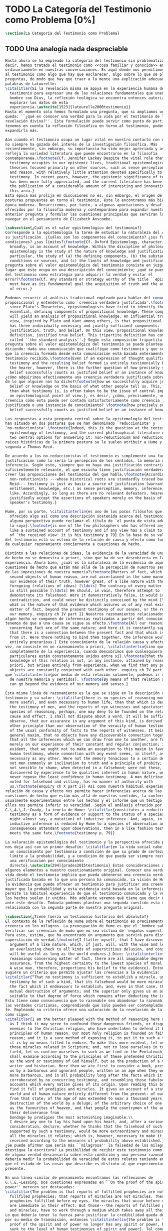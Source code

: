 #+PROPERTY: header-args:latex :tangle ../../tex/ch1/quaestio_ipsius.tex
# ------------------------------------------------------------------------------------
# San Juan Pablo II, ruega por nosotros
* TODO La Categoría del Testimonio como Problema [0%]
#+BEGIN_SRC latex
  \section{La Categoría del Testimonio como Problema}
#+END_SRC
** TODO Una analogía nada despreciable
#+BEGIN_SRC latex
  Hasta ahora se ha empleado la categoría del testimonio sin problematizarla. Es
  decir, hemos tratado el testimonio como <<cosa familiar y conocida>> empleada
  ordinariamente en nuestras conversaciones. Es aquí donde nos permitimos tratar
  al testimonio como algo que hay que esclarecer, algo sobre lo que se plantean
  preguntas, de modo que hay que traer a la mente una explicación adecuada. En
  palabras de Latourelle:
  \citalitlar{Si la revelación misma se apoya en la experiencia humana del
    testimonio para expresar una de las relaciones fundamentales que unen al
    hombre con Dios, la reflexión teológica se encuentra entonces autorizada a
    explorar los datos de esta
    experiencia.\autocite[1523]{latourelle2000testimonio}}
  Hasta el momento sólo hemos formulado una pregunta, que si ampliamos un poco
  queda: ``¿qué es conocer una verdad para la vida por el testimonio de la
  revelación divina?''. Esta formulación puede servir como punto de partida y, si
  tenemos en cuenta la reflexión filosófica en torno al testimonio, podemos
  expandirla más.

  Aún cuando el testimonio ocupa un lugar vital en nuestro contacto con el mundo,
  no siempre ha gozado del interés de la investigación filosófica. Más
  recientemente, sin embargo, su importancia ha sido mejor apreciada y así lo
  refleja la variedad literatura que puede encontrarse en la filosofía
  contemporanea.\footnote{Cf. Jennifer Lackey Despite the vital role that
    testimony occupies in our epistemic lives, traditional epistemological
    theories focused primarily on other sources, such as sense perception, memory,
    and reason, with relatively little attention devoted specifically to
    testimony. In recent years, however, the epistemic significance of testimony
    has been more fully appreciated, and the current literature has benefited from
    the publication of a considerable amount of interesting and innovative work in
    this area.}
  Esta época mas prolija en discusiones no es, sin embargo, el origen de algunas
  posturas propuestas en torno al testimonio, éste lo encontramos más bien en la
  época moderna. Recurriremos, por tanto, a algunas aportaciones y desafíos
  ofrecidos por la filosofía moderna y contemporánea para expandir nuestra
  anterior pregunta y formular las cuestiones principales que serviran luego para
  navegar en el pensamiento de Elizabeth Anscombe.

  \subsection{¿Cuál es el valor epistemológico del testimonio?}
  Corresponde a la epistemología la tarea de estudiar la naturaleza del conocer y
  su justificación. ¿Cuáles son los componentes del conocimiento? ¿sus fuentes o
  condiciones? ¿sus límites?\footnote{Cf. Oxford Epistemology, characterized
    broadly, is an account of knowledge. Within the discipline of philosophy,
    epistemology is the study of the nature of knowledge and justification: in
    particular, the study of (a) the defining components, (b) the substantive
    conditions or sources, and (c) the limits of knowledge and justification.} La
  pregunta sobre el valor epistemológico del testimonio consiste en juzgar el
  lugar que éste ocupa en una descripición del conocimiento; ¿qué se puede decir
  del testimonio como estrategia para adquirir la verdad y evitar el
  error?\footnote{Cf. Any standard or strategy worthy of the title ``epistemic''
    must have as its fundamental goal the acquisition of truth and the avoidance
    of error.}

  Podemos recurrir al análisis tradicional empleado para hablar del conocimiento
  proposicional y entenderlo como `creencia verdadera justificada'.\footnote{Ever
    since Plato's Theaetetus, epipstemologists have tried to identify the
    essential, defining components of propositional knowledge. These components
    will yield an analysis of propositional knowledge. An influential traditional
    view, inspired by Plato and Kant among others, is that propositional knowledge
    has three individually necessary and jointly sufficient components:
    justification, truth, and belief. On this view, propositional knowledge is, by
    definition, justified true belief. This tripartite definition has come to be
    called ``the standard analysis''.} Según esta composición tripartita la
  pregunta sobre el valor epistemológico del testimonio se puede plantear
  diciendo: dada una comunicación que cualifique como testimonio y que sea al caso
  que la creencia formada desde esta comunicación está basada enteramente en el
  testimonio recibido,\footnote{Even if an expression of thought qualifies as
    testimony and the resulting belief formed is entirely testimonially based for
    the hearer, however, there is the further question of how precisely such a
    belief successfully counts as justified belief or an instance of knowledge.}
  ¿cómo adquirimos efectivamente una creencia verdadera justificada sobre la base
  de lo que alguien nos ha dicho?\footnote{how we successfully acquire justified
    belief or knowledge on the basis of what other people tell us. This, rather
    than what testimony is, is often taken to be the issue of central import from
    an epistemological point of view.}, es decir, ¿cómo, precisamente, una
  creencia como esta puede ser contada satisfactoriamente como creencia
  justificada o una instancia de conocimiento? \footnote{how precisely such a
    belief successfully counts as justified belief or an instance of knowledge}

  Las respuestas a esta pregunta central sobre la epistemología del testimonio se
  han situado en dos posturas que se han denominado `reduccionista' y
  `no-reduccionista'.\footnote{Indeed, this is the question at the center of the
    epistemology of testimony, and the current philosophical literature contains
    two central options for answering it: non-reductionism and reductionism.} Las
  raices históricas de la primera postura se le suelen atribuir a Hume y de la
  segunda a Thomas Reid.

  De acuerdo a los no-reduccionistas el testimonio es simplemente una fuente de
  justificación como lo sería la percepción de los sentidos, la memoria o la
  inferencia. Según esto, siempre que no haya una justificación contraria
  suficientemente relevante, el que escucha tiene justificación verdadera para
  creer las proposiciones del testimonio del que habla.\footnote{According to
    non-reductionists ---whose historical roots are standardly traced back to
    Reid--- testimony is just as basic a source of justification (warrant,
    entitlement, knowledge, etc.) as sense perception, memory, inference, and the
    like. Accordingly, so long as there are no relevant defeaters, hearers can
    justifiedly accept the assertions of speakers merely on the basis of a
    speaker's testimony.}

  Hume, por su parte, \citalitinterlin{es uno de los pocos filósofos que ha
    ofrecido algo así como una descripción sostenida acerca del testimonio y si
    alguna perspectiva puede reclamar el título de `el punto de vista adoptado' es
    la suya}.\footnote{is one of the few philosophers who has offered anything
    like a sustained account of testimony and if any view has a claim to the title
    of `the received view' it is his testimony p 79} En la base de su valoración
  del testimonio está su estima de la relación de causa y efecto como fundamento
  de cualquier razonamiento conciernente a cuestiones de hecho.

  Distinto a las relaciones de ideas, la evidencia de la veracidad de una cuestión
  de hecho no se demuestra a priori, sino que ha de ser descubierta en la
  experiencia. Ahora bien, ¿cuál es la naturaleza de la evidencia de aquellas
  cuestiones de hecho que están más allá de la percepción de nuestros sentidos o
  de las impresiones de nuestra memoria?\footnote{Matters of fact, which are the
    second objects of human reason, are not ascertained in the same manner; nor is
    our evidence of their truth, however great, of a like nature with the
    foregoing (relations of ideas) [\ldots] The contrary of every matter of fact
    is still possible [\ldots] We should, in vain, therefore attempt to
    demonstrate its falsehood. Were it demonstratively false, it would imply a
    contradiction, and could never be distinctly conceived by the mind [\ldots]
    what is the nature of that evidence which assures us of any real existence and
    matter of fact, beyond the present testimony of our senses, or the records of
    our memory. enquiry ch IV part I} Nuestros razonamientos relacionados con
  algún hecho se componen de inferencias realizadas a partir del conocimiento que
  tenemos de que a una causa se sigue su efecto.\footnote{All our reasonings
    concerning fact are of the same nature; and here it is constantly supposed
    that there is a connection between the present fact and that which is inferred
    from it. Were there nothing to bind them together, the inference would be
    entirely precarious.} Este conocimiento de la relación causa y efecto, a su
  vez, no consiste en un razonamiento a priori, \citalitinterlin{sino que surge
    completamente de la experiencia, cuando descubrimos que cualesquiera objetos
    particulares están constantemente unidos entre sí}.\footnote{that the
    knowledge of this relation is not, in any instance, attained by reasonings a
    priori, but arises entirely from experience, when we find that any particular
    objects are constantly conjoined with each other. enquiry ch IV part I} Es así
  que \citalitinterlin{por medio de esta relación solamente, podemos ir más allá
    de nuestra memoria y sentidos}. \footnote{By means of that relation alone, we
    can go beyond the evidence of our memory and senses.}

  Esta misma línea de razonamiento es la que se sigue en la descripción acerca del
  testimonio y su valor: \citalitlar{there is no species of reasoning more common,
    more useful, and even necessary to human life, than that which is derived from
    the testimony of men, and the reports of eye witnesses and spectators. This
    species of reasoning, perhaps, one may deny to be founded on the relation of
    cause and effect. I shall not dispute about a word. It will be sufficient to
    observe, that our assurance in any argument of this kind, is derived from no
    other principle than our observation of the veracity of human testimony, and
    of the usual conformity of facts to the reports of witnesses. It being a
    general maxim, that no objects have any discoverable connection together, and
    that all the inferences which we can draw from one to another, are founded
    merely on our experience of their constant and regular conjunction; it is
    evident, that we ought not to make an exception to this maxim in favour of
    human testimony, whose connection with any event seems, in itself, as little
    necessary as any other. Were not the memory tenacious to a certain degree; had
    not men commonly an inclination to truth and a principle of probity; were they
    not sensible to shame, when detected in a falsehood; were not these, I say,
    discovered by experience to be qualities inherent in human nature, we should
    never repose the least confidence in human testimony. A man delirious, or
    noted for falsehood and villany, has no manner of authority with
    us.\footnote{enquiry ch X part I}} Así como nuestra habitual experiencia de la
  relación de causa y efecto nos permite hacer inferencias acerca de las
  cuestiones de hecho que están más allá de nuestros sentidos, la conformidad que
  usualmente experimentamos entre los hechos y el informe que un testigo nos da de
  ellos nos permite inferir su veracidad. Según el análasis ofrecido por
  C.\,A.\,J.~Coady, la teoría de Hume: \citalitlar{constitutes a reduction of
    testimony as a form of evidence or support to the status of a species (one
    might almost say, a mutation) of inductive inference. And, again, in so far as
    inductive inference is reduced by Hume to a species of observation and
    consequences attendant upon observations, then in a like fashion testimony
    meets the same fate.\footnote{testimony p. 79}}

  La valoración epistemológica del testimonio y la perspectiva ofrecida por Hume
  nos deja así con un primer desafío: \citalitlar{en la vida social cabe aceptar
    un conocimiento por testimonio a condición de que su grado de certeza se
    limite a la probabilidad, y a condición de que pueda ser siempre reconducido a
    una verificación por conocimiento
    directo}.\autocite[294]{prades2015testimonio} Estas consideraciones añaden
  algunos elementos a nuestro cuestionamiento original. Conocer una verdad para la
  vida desde el testimonio implica que pueda obtenerse una creencia verdadera
  justificada basada en lo que una persona ha comunicado. La visión de Hume es que
  la evidencia que puede ofrecer un testimonio para justificar una creencia no es
  mayor que la probabilidad y esta evidencia está basada en la inferencia que nos
  permite la habitual experiencia de que el testimonio comunicado y la verdad de
  los hechos suelen ir unidos. Más adelante veremos qué tiene que decir Anscombe
  ante este desafío. Todavía podemos plantear una segunda cuestión esta vez
  relacionada con la segunda parte de nuestra pregunta original.

  \subsection{¿Tiene fuerza un testimonio histórico del absoluto?}
  El contexto de la reflexión de Hume sobre el testimonio es precisamente el de la
  creencia en los milagros. La preocupación de Hume es que el `hombre sabio' pueda
  verificar sus creencias de modo que no sea víctima de `engaños supersticiosos'.
  Para esto, estima, que ha encontrado un argumento que servirá para distinguir
  superstición de verdad.\footnote{I flatter myself, that I have discovered an
    argument of a like nature, which, if just, will, with the wise and learned, be
    an everlasting check to all kinds of superstitious delusion, and consequently
    will be useful as long as the world endures.} Dice: \citalitinterlin{in our
    reasonings concerning matter of fact, there are all imaginable degrees of
    assurance, from the highest certainty to the lowest species of moral evidence.
    A wise man, therefore, proportions his belief to the evidence}. Entonces
  sugiere un criterio que permite ajustar las creencias a la evidencia:
  \citalitlar{“That no testimony is sufficient to establish a miracle, unless the
    testimony be of such a kind, that its falsehood would be more miraculous than
    the fact which it endeavours to establish; and, even in that case, there is a
    mutual destruction of arguments; and the superior only gives us an assurance
    suitable to that degree of force which remains after deducting the inferior.”}
  Esto tiene como consecuencia que lo razonable sea abandonar la razonabilidad de
  las verdades cristianas, comprendiendo que solo pueden ser contempladas desde la
  fe. Empleando su criterio ofrece una valoración de la revelación de la escritura
  como sigue:
  \citalitlar{I am the better pleased with the method of reasoning here delivered,
    as I think it may serve to confound those dangerous friends, or disguised
    enemies to the Christian religion, who have undertaken to defend it by the
    principles of human reason. Our most holy religion is founded on faith, not on
    reason; and it is a sure method of exposing it, to put it to such a trial as
    it is by no means fitted to endure. To make this more evident, let us examine
    those miracles related in Scripture; and, not to lose ourselves in too wide a
    field, let us confine ourselves to such as we find in the Pentateuch, which we
    shall examine according to the principles of these pretended Christians, not
    as the word or testimony of God himself, but as the production of a mere human
    writer and historian. Here then we are first to consider a book, presented to
    us by a barbarous and ignorant people, written in an age when they were still
    more barbarous, and in all probability long after the facts which it relates,
    corroborated by no concurring testimony, and resembling those fabulous
    accounts which every nation gives of its origin. Upon reading this book, we
    find it full of prodigies and miracles. It gives an account of a state of the
    world and of human nature entirely different from the present: of our fall
    from that state; of the age of man extended to near a thousand years; of the
    destruction of the world by a deluge; of the arbitrary choice of one people,
    as the favourites of heaven, and that people the countrymen of the author; of
    their deliverance from
    bondage by prodigies the most astonishing imaginable.\\
    I desire any one to lay his hand upon his heart, and, after a serious
    consideration, declare, whether he thinks that the falsehood of such a book,
    supported by such a testimony, would be more extraordinary and miraculous than
    all the miracles it relates; which is, however, necessary to make it be
    received according to the measures of probability above established.}
  ¿Se puede afirmar que sería más ``milagrosa'' la falsedad de los milagros que
  atestigua la escritura? La posibilidad de recibir este testimonio como evidencia
  de alguna verdad descansaría sobre esta condición y una persona razonable
  debería medir la probabilidad de veracidad de estos relatos teniendo en cuenta
  que el estado de las cosas que describe es distinto al que experimentamos en el
  presente.

  En una línea similar de pensamiento encontramos las reflexiones de
  G.\,E.~Lessing. Dos cuestiones expresadas en ``On the proof of the spirit and
  power'' merecen ser destacadas:
  \citalitlar{The problem is that reports of fulfilled prophecies are not
    fullfiled prophecies; that reports of miracles are not miracles. These, the
    prophecies fulfilled before my eyes, the miracles that occur before my eyes,
    are immediate in their effect. But those---the reports of fulfilled prophecies
    and miracles, have to work through a medium which takes away all their force}
  Lo que debería tener la fuerza para justificar la credibilidad queda debilitado
  por su medio de transmisión, entonces \citalitinterlin{the problem is that this
    proof of the spirit and of power no longer has any spirit or power, but has
    sunk to the level of human testimonies of spirit and power}. Tal como lo
  plantea Lessing y teniendo en cuenta el criterio propuesto por Hume, el
  testimonio, en tanto que dinamismo humano, no tiene fuerza suficiente para
  justificar razonablemente creencias sobre Dios como verdadero conocimiento.

  Esta objeción nos lleva a la siguiente:
  \citalitlar{the reports which we have of these prophecies and miracles are as
    reliable as historical truths can ever be [\ldots] But if they are as reliable
    as this, why are they treated as if they were infinitely more reliable?
    [\ldots] If no historical truth can be demonstrated, then nothing can be
    demonstrated by means of historical truths. That is: \emph{accidental truths
      of history can never become proof of necessary truths of reason.}}
  El punto que Lessing señala es infranqueable para su propio intento de
  comprometerse con la verdad que la creencia cristiana pretende comunicar. La
  singularidad de la persona y obra de Jesús como manifestación de la realidad de
  Dios pierde para él toda su fuerza, puesto que no puede estimar estas verdades
  históricas como fundamento para una verdad necesaria como lo es la verdad de
  Dios.

  Esto nos deja con una segunda problemática: \citalitinterlin{no se puede tener
    conocimiento directo de milagros y profecias [\ldots] no se puede aceptar una
    comunicación divina que no sea inmediatamente dirigida al
    individuo}\autocite[294]{prades2015testimonio}. Este desafío viene a poner en
  cuestión que un hecho histórico de la vida personal o colectiva pueda ser
  estimado como testimonio del absoluto. La revelación de Dios por medio de
  testigos no es un fenómeno que tenga justificación razonable para su veracidad,
  y por tanto sólo puede ser acogida por una fe desconectada de la razón.

  \subsection{¿Tiene carácter veritativo el lenguaje teológico?}
  Una problemática adicional está representada en la crítica al lenguaje religioso
  planteada por el Círculo de Viena. A\,J.~Ayer lo expresa como sigue:
  \blockquote[{\cite[155]{dominguez2009at}}]{Si la existencia de tal dios fuese
    probable, la proposición de que existiera sería una hipótesis empírica. Y, en
    ese caso, sería posible deducir de ella, y de otras hipótesis científicas,
    ciertas proposiciones experienciales que no fuesen deducibles de esas otras
    hipótesis solas. Pero, en realidadm esto no es posible. [\ldots] Porque decir
    que ``Dios existe'' es realizar una expresión metafísica que no pude ser ni
    verdadera ni falsa. Y, según el mismo criterio, ninguna oración que pretenda
    describir la naturaleza de un Dios trascendente puede poseer ninguna
    significación literal.}

  La intención del Círculo es la unificación de la ciencia y como herramienta para
  este trabajo, empleó el análisis del lenguaje. Un análisis de la expresión
  linguística empleada en el conocimiento científico permite distinguir las
  afirmaciones que pueden tener valor veritativo de las que no contienen esta
  posibilidad y, por tanto, no son lenguaje significativo. A. Flew, por ejemplo,
  considera que la Teología no es un lenguaje significativo poruqe no es posible
  su falsabilidad. De este modo:
  \blockquote[{\cite[155]{dominguez2009at}}]{La crítica del Círculo de Viena no se
    suma al ``Dios ha muerto'' de Nietzsche, sino que va aún más allá: lo que ha
    muerto es la misma palabra: ``Dios''. Nos encontramos ante lo que podemos
    considerar una nueva y refinada especie de ateísmo: el ateísmo semántico. Esta
    forma de ateísmo se sustenta en un equivocismo hermenéutico. No cabe comparar,
    arguyen los equivocistas, los nombres de supuestas realidades trascendentes
    con los de las realidades empíricas.}
#+END_SRC
